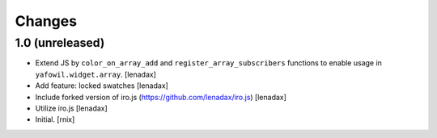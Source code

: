 Changes
=======

1.0 (unreleased)
----------------

- Extend JS by ``color_on_array_add`` and ``register_array_subscribers``
  functions to enable usage in ``yafowil.widget.array``.
  [lenadax]

- Add feature: locked swatches
  [lenadax]

- Include forked version of iro.js (https://github.com/lenadax/iro.js)
  [lenadax]

- Utilize iro.js
  [lenadax]

- Initial.
  [rnix]
